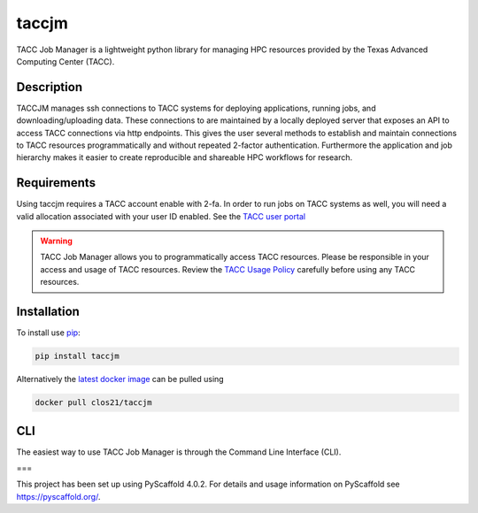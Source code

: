 ======
taccjm
======

TACC Job Manager is a lightweight python library for managing
HPC resources provided by the Texas Advanced Computing Center (TACC).

Description
===========

TACCJM manages ssh connections to TACC systems for deploying applications, running jobs, and downloading/uploading data. 
These connections to are maintained by a locally deployed server that exposes an API to access TACC connections via http endpoints.
This gives the user several methods to establish and maintain connections to TACC resources programmatically and without repeated 2-factor authentication.
Furthermore the application and job hierarchy makes it easier to create reproducible and shareable HPC workflows for research.

Requirements
============

Using taccjm requires a TACC account enable with 2-fa. In order to run jobs
on TACC systems as well, you will need a valid allocation associated with your user ID enabled. See the `TACC user portal <https://portal.tacc.utexas.edu/>`_

.. warning::

        TACC Job Manager allows you to programmatically access TACC resources.
        Please be responsible in your access and usage of TACC resources.
        Review the `TACC Usage Policy <https://portal.tacc.utexas.edu/tacc-usage-policy>`_ carefully before using any TACC resources.



Installation
============

To install use `pip <https://pypi.org/project/taccjm/>`_:

.. code-block:: shell

        pip install taccjm

Alternatively the `latest docker image <https://hub.docker.com/r/clos21/taccjm>`_ can be pulled using 

.. code-block:: shell

        docker pull clos21/taccjm

CLI
===

The easiest way to use TACC Job Manager is through the Command Line Interface (CLI). 

.. image:: docs/vids/help.gif
  :width: 700
  :alt: Navigating the CLI with help menus.

===

This project has been set up using PyScaffold 4.0.2. For details and usage
information on PyScaffold see https://pyscaffold.org/.
